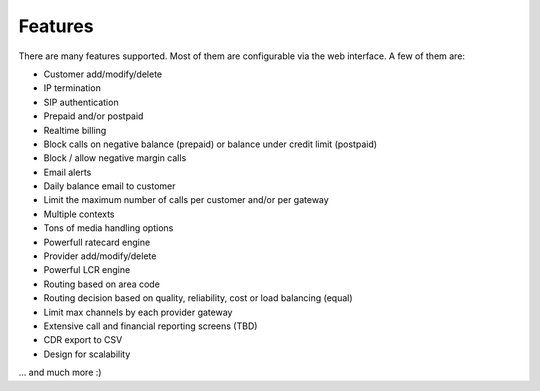 Features
********

There are many features supported. Most of them are configurable via
the web interface. A few of them are:

-  Customer add/modify/delete
-  IP termination
-  SIP authentication
-  Prepaid and/or postpaid
-  Realtime billing
-  Block calls on negative balance (prepaid) or balance under credit
   limit (postpaid)
-  Block / allow negative margin calls
-  Email alerts
-  Daily balance email to customer
-  Limit the maximum number of calls per customer and/or per gateway
-  Multiple contexts
-  Tons of media handling options
-  Powerfull ratecard engine

-  Provider add/modify/delete
-  Powerful LCR engine
-  Routing based on area code
-  Routing decision based on quality, reliability, cost or load
   balancing (equal)
-  Limit max channels by each provider gateway

-  Extensive call and financial reporting screens (TBD)

-  CDR export to CSV

-  Design for scalability

... and much more :)